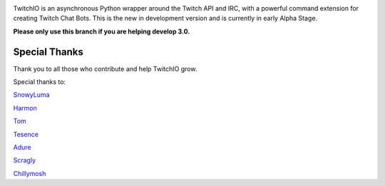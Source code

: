 .. image:: https://raw.githubusercontent.com/TwitchIO/TwitchIO/master/logo.png
    :align: center


TwitchIO is an asynchronous Python wrapper around the Twitch API and IRC, with a powerful command extension for creating Twitch Chat Bots.
This is the new in development version and is currently in early Alpha Stage.

**Please only use this branch if you are helping develop 3.0.**

Special Thanks
---------------------------
Thank you to all those who contribute and help TwitchIO grow.

Special thanks to:

`SnowyLuma <https://github.com/SnowyLuma>`_

`Harmon <https://github.com/Harmon758>`_

`Tom <https://github.com/IAmTomahawkx>`_

`Tesence <https://github.com/tesence>`_

`Adure <https://github.com/Adure>`_

`Scragly <https://github.com/scragly>`_

`Chillymosh <https://github.com/chillymosh>`_
